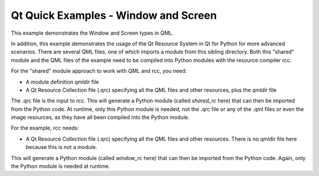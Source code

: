 Qt Quick Examples - Window and Screen
=====================================

This example demonstrates the Window and Screen types in QML.

.. image:: window.png
   :width: 392
   :alt: Window and Screen screenshot

In addition, this example demonstrates the usage of the Qt Resource System in
Qt for Python for more advanced scenarios. There are several QML files, one of
which imports a module from this sibling directory. Both this "shared" module
and the QML files of the example need to be compiled into Python modules with
the resource compiler rcc.

For the "shared" module approach to work with QML and rcc, you need:

* A module definition *qmldir* file
* A Qt Resource Collection file (.qrc) specifying all the QML files and other
  resources, plus the *qmldir* file

The .qrc file is the input to rcc. This will generate a Python module (called
*shared_rc* here) that can then be imported from the Python code. At runtime,
only this Python module is needed, not the .qrc file or any of the .qml files
or even the image resources, as they have all been compiled into the Python
module.

For the example, rcc needs:

* A Qt Resource Collection file (.qrc) specifying all the QML files and other
  resources. There is no qmldir file here because this is not a module.

This will generate a Python module (called *window_rc* here) that can then be
imported from the Python code. Again, only the Python module is needed at
runtime.
